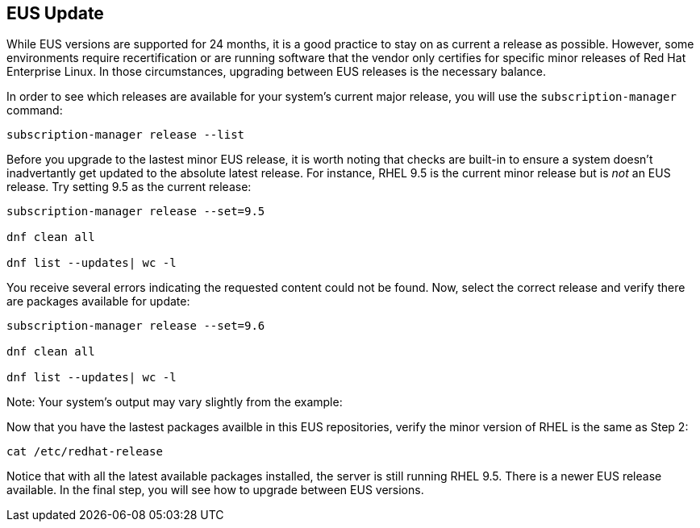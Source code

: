 == EUS Update

While EUS versions are supported for 24 months, it is a good practice to
stay on as current a release as possible. However, some environments
require recertification or are running software that the vendor only
certifies for specific minor releases of Red Hat Enterprise Linux. In
those circumstances, upgrading between EUS releases is the necessary
balance.

In order to see which releases are available for your system’s current
major release, you will use the `+subscription-manager+` command:

[source,bash,run]
----
subscription-manager release --list
----

Before you upgrade to the lastest minor EUS release, it is worth noting
that checks are built-in to ensure a system doesn’t inadvertantly get
updated to the absolute latest release. For instance, RHEL 9.5 is the
current minor release but is _not_ an EUS release. Try setting 9.5 as
the current release:

[source,bash,run]
----
subscription-manager release --set=9.5

dnf clean all

dnf list --updates| wc -l

----

You receive several errors indicating the requested content could not be
found. Now, select the correct release and verify there are packages
available for update:

[source,bash,run]
----
subscription-manager release --set=9.6

dnf clean all

dnf list --updates| wc -l
----


Note: Your system’s output may vary slightly from the example:

Now that you have the lastest packages availble in this EUS
repositories, verify the minor version of RHEL is the same as Step 2:

[source,bash,run]
----
cat /etc/redhat-release
----

Notice that with all the latest available packages installed, the server
is still running RHEL 9.5. There is a newer EUS release available. In
the final step, you will see how to upgrade between EUS versions.

